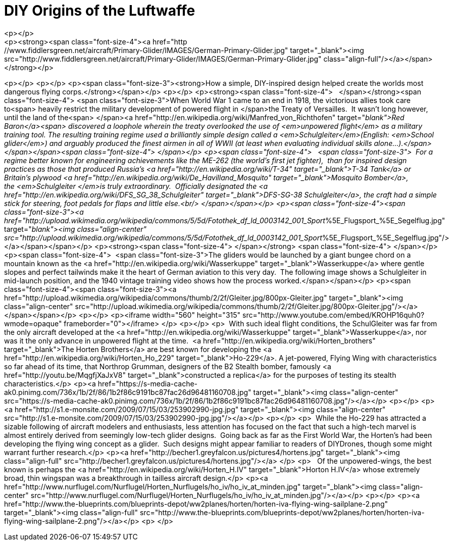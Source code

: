 = DIY Origins of the Luftwaffe
<p></p>
<p><strong><span class="font-size-4"><a href="http://www.fiddlersgreen.net/aircraft/Primary-Glider/IMAGES/German-Primary-Glider.jpg" target="_blank"><img src="http://www.fiddlersgreen.net/aircraft/Primary-Glider/IMAGES/German-Primary-Glider.jpg" class="align-full"/></a></span></strong></p>
<p></p>
<p></p>
<p><span class="font-size-3"><strong>How a simple, DIY-inspired design helped create the worlds most dangerous flying corps.</strong></span></p>
<p></p>
<p><strong><span class="font-size-4">   </span></strong><span class="font-size-4"> <span class="font-size-3">When World War 1 came to an end in 1918, the victorious allies took care to<span> heavily restrict the military development of powered flight in </span>the Treaty of Versailles.  It wasn't long however, until the land of the<span> </span><a href="http://en.wikipedia.org/wiki/Manfred_von_Richthofen" target="_blank">Red Baron</a><span> discovered a loophole wherein the treaty overlooked the use of <em>unpowered flight</em> as a military training tool. The resulting training regime used a brilliantly simple design called a <em>Schulgleiter</em>(English: <em>School glider</em>) and arguably produced the finest airmen in all of WWII (at least when evaluating individual skills alone...).</span></span></span><span class="font-size-4"> </span></p>
<p><span class="font-size-4">   <span class="font-size-3">  For a regime better known for engineering achievements like the ME-262 (the world's first jet fighter),  than for inspired design practices as those that produced Russia's <a href="http://en.wikipedia.org/wiki/T-34" target="_blank">T-34 Tank</a> or Britain's plywood <a href="http://en.wikipedia.org/wiki/De_Havilland_Mosquito" target="_blank">Mosquito Bomber</a>, the <em>Schulgleiter </em>is truly extraordinary.  Officially designated the <a href="http://en.wikipedia.org/wiki/DFS_SG_38_Schulgleiter" target="_blank">DFS-SG-38 Schulgleiter</a>, the craft had a simple stick for steering, foot pedals for flaps and little else.<br/>
</span></span></p>
<p><span class="font-size-4"><span class="font-size-3"><a href="http://upload.wikimedia.org/wikipedia/commons/5/5d/Fotothek_df_ld_0003142_001_Sport_%5E_Flugsport_%5E_Segelflug.jpg" target="_blank"><img class="align-center" src="http://upload.wikimedia.org/wikipedia/commons/5/5d/Fotothek_df_ld_0003142_001_Sport_%5E_Flugsport_%5E_Segelflug.jpg"/></a></span></span></p>
<p><strong><span class="font-size-4"> </span></strong> <span class="font-size-4"> </span></p>
<p><span class="font-size-4">  <span class="font-size-3">The gliders would be launched by a giant bungee chord on a mountain known as the <a href="http://en.wikipedia.org/wiki/Wasserkuppe" target="_blank">Wasserkuppe</a> where gentle slopes and perfect tailwinds make it the heart of German aviation to this very day.  The following image shows a Schulgleiter in mid-launch position, and the 1940 vintage training video shows how the process worked.</span></span></p>
<p><span class="font-size-4"><span class="font-size-3"><a href="http://upload.wikimedia.org/wikipedia/commons/thumb/2/2f/Gleiter.jpg/800px-Gleiter.jpg" target="_blank"><img class="align-center" src="http://upload.wikimedia.org/wikipedia/commons/thumb/2/2f/Gleiter.jpg/800px-Gleiter.jpg"/></a></span></span></p>
<p></p>
<p><iframe width="560" height="315" src="http://www.youtube.com/embed/KROHP16quh0?wmode=opaque" frameborder="0"></iframe>
</p>
<p></p>
<p>  With such ideal flight conditions, the SchulGleiter was far from the only aircraft developed at the <a href="http://en.wikipedia.org/wiki/Wasserkuppe" target="_blank">Wasserkuppe</a>, nor was it the only advance in unpowered flight at the time.  <a href="http://en.wikipedia.org/wiki/Horten_brothers" target="_blank">The Horten Brothers</a> are best known for developing the <a href="http://en.wikipedia.org/wiki/Horten_Ho_229" target="_blank">Ho-229</a>. A jet-powered, Flying Wing with characteristics so far ahead of its time, that Northrop Grumman, designers of the B2 Stealth bomber, famously <a href="http://youtu.be/MqgfjXaJxV8" target="_blank">constructed a replica</a> for the purposes of testing its stealth characteristics.</p>
<p><a href="https://s-media-cache-ak0.pinimg.com/736x/1b/2f/86/1b2f86c9191bc87fac26d96481160708.jpg" target="_blank"><img class="align-center" src="https://s-media-cache-ak0.pinimg.com/736x/1b/2f/86/1b2f86c9191bc87fac26d96481160708.jpg"/></a></p>
<p></p>
<p><a href="http://s1.e-monsite.com/2009/07/15/03/253902990-jpg.jpg" target="_blank"><img class="align-center" src="http://s1.e-monsite.com/2009/07/15/03/253902990-jpg.jpg"/></a></p>
<p></p>
<p>  While the Ho-229 has attracted a sizable following of aircraft modelers and enthusiasts, less attention has focused on the fact that such a high-tech marvel is almost entirely derived from seemingly low-tech glider designs.  Going back as far as the First World War, the Horten's had been developing the flying wing concept as a glider.  Such designs might appear familiar to readers of DIYDrones, though some might warrant further research.</p>
<p><a href="http://becher1.greyfalcon.us/pictures4/hortens.jpg" target="_blank"><img class="align-full" src="http://becher1.greyfalcon.us/pictures4/hortens.jpg"/></a> </p>
<p>   Of the unpowered-wings, the best known is perhaps the <a href="http://en.wikipedia.org/wiki/Horten_H.IV" target="_blank">Horton H.IV</a> whose extremely broad, thin wingspan was a breakthrough in tailless aircraft design.</p>
<p><a href="http://www.nurflugel.com/Nurflugel/Horten_Nurflugels/ho_iv/ho_iv_at_minden.jpg" target="_blank"><img class="align-center" src="http://www.nurflugel.com/Nurflugel/Horten_Nurflugels/ho_iv/ho_iv_at_minden.jpg"/></a></p>
<p></p>
<p><a href="http://www.the-blueprints.com/blueprints-depot/ww2planes/horten/horten-iva-flying-wing-sailplane-2.png" target="_blank"><img class="align-full" src="http://www.the-blueprints.com/blueprints-depot/ww2planes/horten/horten-iva-flying-wing-sailplane-2.png"/></a></p>
<p> </p>
